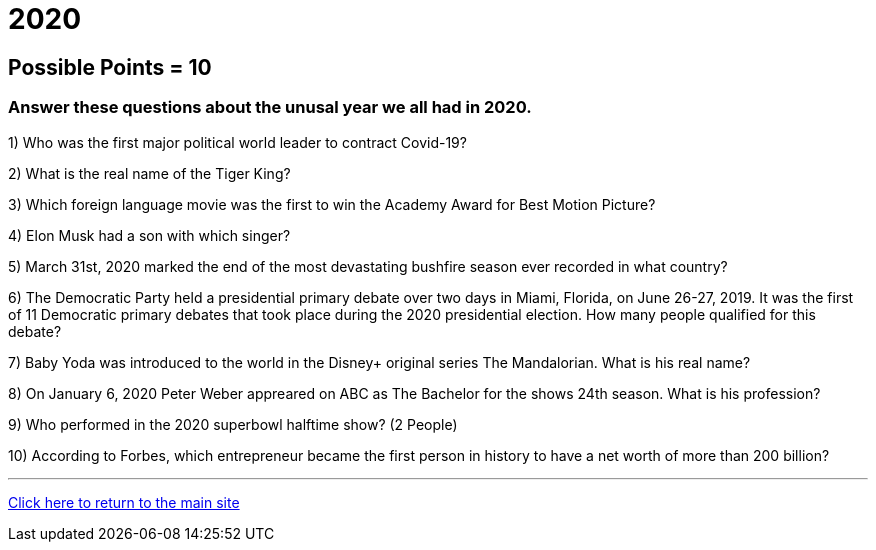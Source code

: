= 2020

== Possible Points = 10

=== Answer these questions about the unusal year we all had in 2020.


1) Who was the first major political world leader to contract Covid-19? 


2) What is the real name of the Tiger King?


3) Which foreign language movie was the first to win the Academy Award for Best Motion Picture?


4) Elon Musk had a son with which singer?


5) March 31st, 2020 marked the end of the most devastating bushfire season ever recorded in what country?


6) The Democratic Party held a presidential primary debate over two days in Miami, Florida, on June 26-27, 2019. It was the first of 11 Democratic primary debates that took place during the 2020 presidential election. How many people qualified for this debate?


7) Baby Yoda was introduced to the world in the Disney+ original series The Mandalorian. What is his real name?


8) On January 6, 2020 Peter Weber appreared on ABC as The Bachelor for the shows 24th season. What is his profession?


9) Who performed in the 2020 superbowl halftime show? (2 People)


10) According to Forbes, which entrepreneur became the first person in history to have a net worth of more than 200 billion?


'''

link:../../../index.html[Click here to return to the main site]